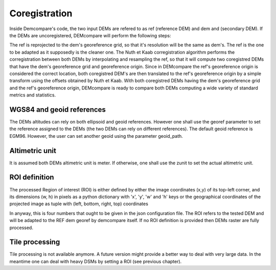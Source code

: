 .. _disparity:

Coregistration
==============

Inside Demcompare's code, the two input DEMs are refered to as ref (reference DEM) and dem and (secondary DEM).
If the DEMs are uncoregistered, DEMcompare will perform the following steps:

The ref is reprojected to the dem's georeference grid, so that it's resolution will be the same as dem's. The ref is the one to be adapted as it supposedly is the cleaner one.
The Nuth et Kaab corregistration algorithm performs the corregistration between both DEMs by interpolating and resampling the ref, so that it will compute two coregistred DEMs that have the dem's georeference grid and georeference origin.
Since in DEMcompare the ref's georeference origin is considered the correct location, both coregistred DEM's are then translated to the ref's georeference origin by a simple transform using the offsets obtained by Nuth et Kaab.
With both coregistred DEMs having the dem's georeference grid and the ref's georeference origin, DEMcompare is ready to compare both DEMs computing a wide variety of standard metrics and statistics.


WGS84 and geoid references
**************************

The DEMs altitudes can rely on both ellipsoid and geoid references.
However one shall use the georef parameter to set
the reference assigned to the DEMs (the two DEMs can rely on different references).
The default geoid reference is EGM96. However, the user can set another geoid using the parameter
geoid_path.

Altimetric unit
***************

It is assumed both DEMs altimetric unit is meter.
If otherwise, one shall use the zunit to set the actual altimetric
unit.

ROI definition
**************
The processed Region of interest (ROI) is either defined by either the image coordinates (x,y) of its top-left corner,
and its dimensions (w, h) in pixels as a python dictionary with 'x', 'y', 'w' and 'h' keys or the geographical
coordinates of the projected image as tuple with (left, bottom, right, top) coordinates

In anyway, this is four numbers that ought to be given in the json configuration file.
The ROI refers to the tested DEM and will be adapted to the REF dem georef by demcompare itself.
If no ROI definition is provided then DEMs raster are fully processed.

Tile processing
***************
Tile processing is not available anymore. A future version might provide a better way to deal with very large data. In
the meantime one can deal with heavy DSMs by setting a ROI (see previous chapter).
